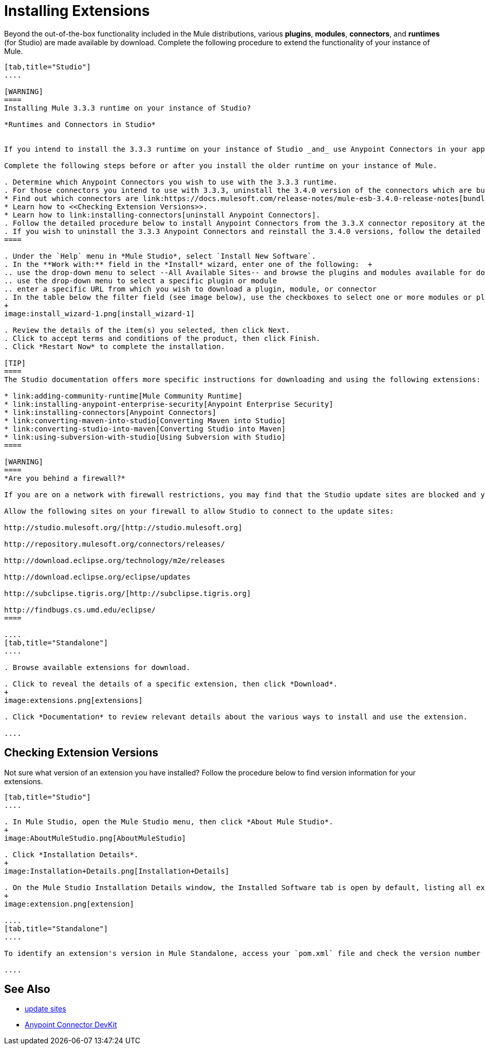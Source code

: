 = Installing Extensions

Beyond the out-of-the-box functionality included in the Mule distributions, various *plugins*, *modules*, *connectors*, and *runtimes* (for Studio) are made available by download. Complete the following procedure to extend the functionality of your instance of Mule.

[tabs]
------
[tab,title="Studio"]
....

[WARNING]
====
Installing Mule 3.3.3 runtime on your instance of Studio?

*Runtimes and Connectors in Studio*


If you intend to install the 3.3.3 runtime on your instance of Studio _and_ use Anypoint Connectors in your application, you must also install and use older versions of Anypoint Connectors. (The Anypoint Connectors bundled with Mule 3.4.0 are incompatible with the 3.3.3 runtime. )

Complete the following steps before or after you install the older runtime on your instance of Mule.

. Determine which Anypoint Connectors you wish to use with the 3.3.3 runtime.
. For those connectors you intend to use with 3.3.3, uninstall the 3.4.0 version of the connectors which are bundled with Mule 3.4.0. +
* Find out which connectors are link:https://docs.mulesoft.com/release-notes/mule-esb-3.4.0-release-notes[bundled with Mule 3.4.0].
* Learn how to <<Checking Extension Versions>>.
* Learn how to link:installing-connectors[uninstall Anypoint Connectors].
. Follow the detailed procedure below to install Anypoint Connectors from the 3.3.X connector repository at the following URL: http://repository.mulesoft.org/connectors/releases/1 
. If you wish to uninstall the 3.3.3 Anypoint Connectors and reinstall the 3.4.0 versions, follow the detailed procedure below to install Anypoint Connectors from the 3.4.X connector repository at the following URL: http://repository.mulesoft.org/connectors/releases/2
====

. Under the `Help` menu in *Mule Studio*, select `Install New Software`. 
. In the **Work with:** field in the *Install* wizard, enter one of the following:  +
.. use the drop-down menu to select --All Available Sites-- and browse the plugins and modules available for download into Studio +
.. use the drop-down menu to select a specific plugin or module
.. enter a specific URL from which you wish to download a plugin, module, or connector
. In the table below the filter field (see image below), use the checkboxes to select one or more modules or plugins you wish to install on your instance of Studio (click to expand the folders to select individual items), then click *Next*.
+
image:install_wizard-1.png[install_wizard-1]

. Review the details of the item(s) you selected, then click Next.
. Click to accept terms and conditions of the product, then click Finish.
. Click *Restart Now* to complete the installation. 

[TIP]
====
The Studio documentation offers more specific instructions for downloading and using the following extensions:

* link:adding-community-runtime[Mule Community Runtime]  
* link:installing-anypoint-enterprise-security[Anypoint Enterprise Security]
* link:installing-connectors[Anypoint Connectors]
* link:converting-maven-into-studio[Converting Maven into Studio]
* link:converting-studio-into-maven[Converting Studio into Maven]
* link:using-subversion-with-studio[Using Subversion with Studio]
====

[WARNING]
====
*Are you behind a firewall?*

If you are on a network with firewall restrictions, you may find that the Studio update sites are blocked and you are unable to download extensions.

Allow the following sites on your firewall to allow Studio to connect to the update sites:

http://studio.mulesoft.org/[http://studio.mulesoft.org]

http://repository.mulesoft.org/connectors/releases/

http://download.eclipse.org/technology/m2e/releases

http://download.eclipse.org/eclipse/updates

http://subclipse.tigris.org/[http://subclipse.tigris.org]

http://findbugs.cs.umd.edu/eclipse/
====

....
[tab,title="Standalone"]
....

. Browse available extensions for download.

. Click to reveal the details of a specific extension, then click *Download*.
+
image:extensions.png[extensions]

. Click *Documentation* to review relevant details about the various ways to install and use the extension.

....
------

== Checking Extension Versions

Not sure what version of an extension you have installed? Follow the procedure below to find version information for your extensions.

[tabs]
------
[tab,title="Studio"]
....

. In Mule Studio, open the Mule Studio menu, then click *About Mule Studio*. 
+
image:AboutMuleStudio.png[AboutMuleStudio]

. Click *Installation Details*.
+
image:Installation+Details.png[Installation+Details]

. On the Mule Studio Installation Details window, the Installed Software tab is open by default, listing all extensions and other software you have installed. Find the extension you are interested in and check the Version column to see the version number. 
+
image:extension.png[extension]

....
[tab,title="Standalone"]
....

To identify an extension's version in Mule Standalone, access your `pom.xml` file and check the version number associated with the extension in your dependencies.

....
------

== See Also

* link:studio-update-sites[update sites]
* link:/anypoint-connector-devkit/v/3.4[Anypoint Connector DevKit]


